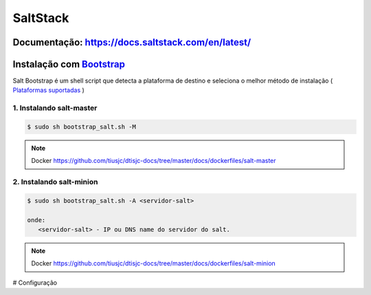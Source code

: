 =====================================
SaltStack 
=====================================

Documentação: https://docs.saltstack.com/en/latest/ 
---------------------------------------------------

Instalação com `Bootstrap <https://repo.saltstack.com/#bootstrap>`_
-------------------------------------------------------------------
Salt Bootstrap é um shell script que detecta a plataforma de destino e seleciona o melhor método de instalação
( `Plataformas suportadas <https://docs.saltstack.com/en/latest/topics/tutorials/salt_bootstrap.html#supported-operating-systems>`_ )

1. Instalando salt-master
~~~~~~~~~~~~~~~~~~~~~~~~~

.. code-block:: bash

  $ sudo sh bootstrap_salt.sh -M 

.. note:: Docker https://github.com/tiusjc/dtisjc-docs/tree/master/docs/dockerfiles/salt-master

2. Instalando salt-minion
~~~~~~~~~~~~~~~~~~~~~~~~~ 
 
.. code-block:: bash
  
  $ sudo sh bootstrap_salt.sh -A <servidor-salt>
  
  onde:
     <servidor-salt> - IP ou DNS name do servidor do salt.

.. note:: Docker https://github.com/tiusjc/dtisjc-docs/tree/master/docs/dockerfiles/salt-minion

# Configuração
